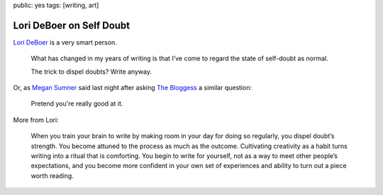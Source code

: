 public: yes
tags: [writing, art]


Lori DeBoer on Self Doubt
=========================

`Lori DeBoer`_ is a very smart person.

  What has changed in my years of writing
  is that I’ve come to regard the state of self-doubt as normal.

  The trick to dispel doubts? Write anyway.

Or, as `Megan Sumner`_ said last night
after asking `The Bloggess`_ a similar question:

  Pretend you're really good at it.

More from Lori:

  When you train your brain to write
  by making room in your day for doing so regularly,
  you dispel doubt’s strength.
  You become attuned to the process as much as the outcome.
  Cultivating creativity as a habit
  turns writing into a ritual that is comforting.
  You begin to write for yourself,
  not as a way to meet other people’s expectations,
  and you become more confident in your own set of experiences
  and ability to turn out a piece worth reading.

.. _Lori DeBoer: http://www.lorideboer.com/
.. _Megan Sumner: http://www.chickpeasandhulahoops.com/blog/?author=2
.. _The Bloggess: http://thebloggess.com/
